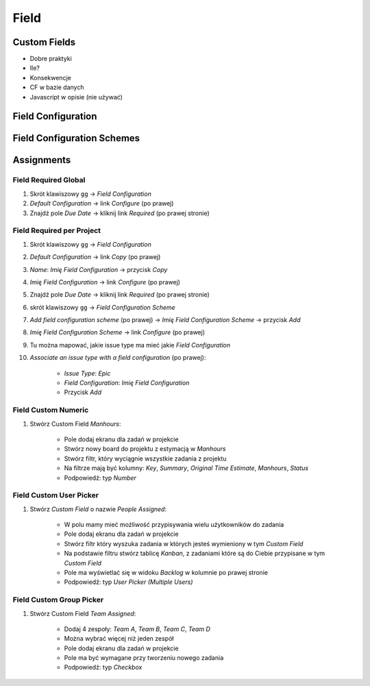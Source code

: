 *****
Field
*****


Custom Fields
=============
* Dobre praktyki
* Ile?
* Konsekwencje
* CF w bazie danych
* Javascript w opisie (nie używać)


Field Configuration
===================


Field Configuration Schemes
===========================



Assignments
===========

Field Required Global
---------------------
#. Skrót klawiszowy ``gg`` -> `Field Configuration`
#. `Default Configuration` -> link `Configure` (po prawej)
#. Znajdź pole `Due Date` -> kliknij link `Required` (po prawej stronie)

Field Required per Project
--------------------------
#. Skrót klawiszowy ``gg`` -> `Field Configuration`
#. `Default Configuration` -> link `Copy` (po prawej)
#. `Name`: `Imię Field Configuration` -> przycisk `Copy`
#. `Imię Field Configuration` -> link `Configure` (po prawej)
#. Znajdź pole `Due Date` -> kliknij link `Required` (po prawej stronie)

#. skrót klawiszowy ``gg`` -> `Field Configuration Scheme`
#. `Add field configuration scheme` (po prawej) -> `Imię Field Configuration Scheme` -> przycisk `Add`
#. `Imię Field Configuration Scheme` -> link `Configure` (po prawej)
#. Tu można mapować, jakie issue type ma mieć jakie `Field Configuration`
#. `Associate an issue type with a field configuration` (po prawej):

    * `Issue Type`: `Epic`
    * `Field Configuration`: `Imię Field Configuration`
    * Przycisk `Add`

Field Custom Numeric
--------------------
#. Stwórz Custom Field `Manhours`:

    * Pole dodaj ekranu dla zadań w projekcie
    * Stwórz nowy board do projektu z estymacją w `Manhours`
    * Stwórz filtr, który wyciągnie wszystkie zadania z projektu
    * Na filtrze mają być kolumny: `Key`, `Summary`, `Original Time Estimate`, `Manhours`, `Status`
    * Podpowiedź: typ `Number`

Field Custom User Picker
------------------------
#. Stwórz `Custom Field` o nazwie `People Assigned`:

    * W polu mamy mieć możliwość przypisywania wielu użytkowników do zadania
    * Pole dodaj ekranu dla zadań w projekcie
    * Stwórz filtr który wyszuka zadania w których jesteś wymieniony w tym `Custom Field`
    * Na podstawie filtru stwórz tablicę `Kanban`, z zadaniami które są do Ciebie przypisane w tym `Custom Field`
    * Pole ma wyświetlać się w widoku `Backlog` w kolumnie po prawej stronie
    * Podpowiedź: typ `User Picker (Multiple Users)`

Field Custom Group Picker
-------------------------
#. Stwórz Custom Field `Team Assigned`:

    * Dodaj 4 zespoły: `Team A`, `Team B`, `Team C`, `Team D`
    * Można wybrać więcej niż jeden zespół
    * Pole dodaj ekranu dla zadań w projekcie
    * Pole ma być wymagane przy tworzeniu nowego zadania
    * Podpowiedź: typ `Checkbox`



.. image:: ../_img/jira-priority-normal.png


